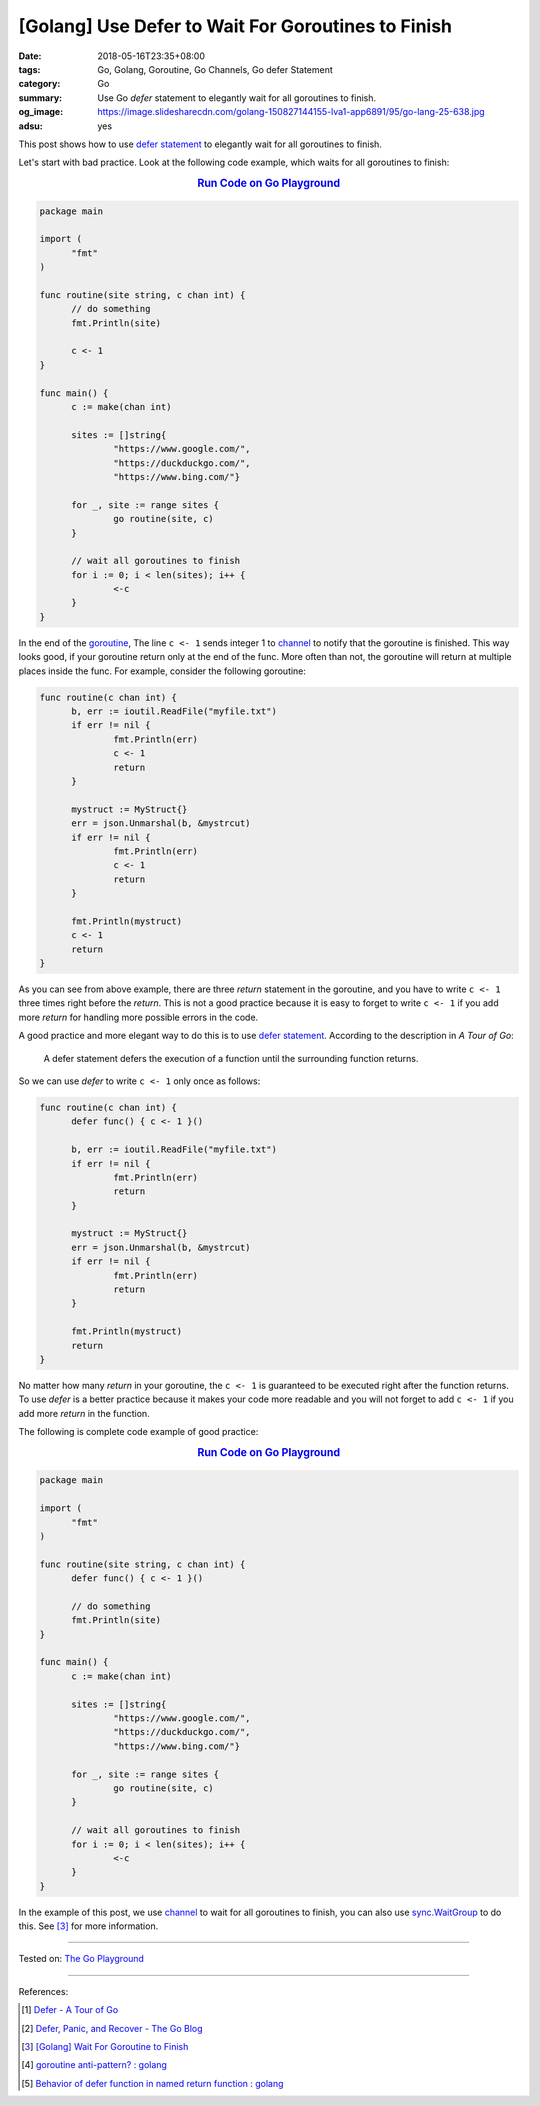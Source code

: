[Golang] Use Defer to Wait For Goroutines to Finish
###################################################

:date: 2018-05-16T23:35+08:00
:tags: Go, Golang, Goroutine, Go Channels, Go defer Statement
:category: Go
:summary: Use Go *defer* statement to elegantly wait for all goroutines to
          finish.
:og_image: https://image.slidesharecdn.com/golang-150827144155-lva1-app6891/95/go-lang-25-638.jpg
:adsu: yes


This post shows how to use `defer statement`_ to elegantly wait for all
goroutines to finish.

Let's start with bad practice. Look at the following code example, which waits
for all goroutines to finish:

.. rubric:: `Run Code on Go Playground <https://play.golang.org/p/0lDZVtmpL1e>`__
   :class: align-center

.. code-block:: go

  package main

  import (
  	"fmt"
  )

  func routine(site string, c chan int) {
  	// do something
  	fmt.Println(site)

  	c <- 1
  }

  func main() {
  	c := make(chan int)

  	sites := []string{
  		"https://www.google.com/",
  		"https://duckduckgo.com/",
  		"https://www.bing.com/"}

  	for _, site := range sites {
  		go routine(site, c)
  	}

  	// wait all goroutines to finish
  	for i := 0; i < len(sites); i++ {
  		<-c
  	}
  }

In the end of the goroutine_, The line ``c <- 1`` sends integer 1 to channel_ to
notify that the goroutine is finished. This way looks good, if your goroutine
return only at the end of the func. More often than not, the goroutine will
return at multiple places inside the func. For example, consider the following
goroutine:

.. code-block:: go

  func routine(c chan int) {
  	b, err := ioutil.ReadFile("myfile.txt")
  	if err != nil {
  		fmt.Println(err)
  		c <- 1
  		return
  	}

  	mystruct := MyStruct{}
  	err = json.Unmarshal(b, &mystrcut)
  	if err != nil {
  		fmt.Println(err)
  		c <- 1
  		return
  	}

  	fmt.Println(mystruct)
  	c <- 1
  	return
  }

As you can see from above example, there are three *return* statement in the
goroutine, and you have to write ``c <- 1`` three times right before the
*return*. This is not a good practice because it is easy to forget to write
``c <- 1`` if you add more *return* for handling more possible errors in the
code.

A good practice and more elegant way to do this is to use `defer statement`_.
According to the description in *A Tour of Go*:

  A defer statement defers the execution of a function until the surrounding
  function returns.

So we can use *defer* to write ``c <- 1`` only once as follows:

.. code-block:: go

  func routine(c chan int) {
  	defer func() { c <- 1 }()

  	b, err := ioutil.ReadFile("myfile.txt")
  	if err != nil {
  		fmt.Println(err)
  		return
  	}

  	mystruct := MyStruct{}
  	err = json.Unmarshal(b, &mystrcut)
  	if err != nil {
  		fmt.Println(err)
  		return
  	}

  	fmt.Println(mystruct)
  	return
  }

No matter how many *return* in your goroutine, the ``c <- 1`` is guaranteed to
be executed right after the function returns. To use *defer* is a better
practice because it makes your code more readable and you will not forget to add
``c <- 1`` if you add more *return* in the function.

The following is complete code example of good practice:

.. rubric:: `Run Code on Go Playground <https://play.golang.org/p/dHYMGZNbnj5>`__
   :class: align-center

.. code-block:: go

  package main

  import (
  	"fmt"
  )

  func routine(site string, c chan int) {
  	defer func() { c <- 1 }()

  	// do something
  	fmt.Println(site)
  }

  func main() {
  	c := make(chan int)

  	sites := []string{
  		"https://www.google.com/",
  		"https://duckduckgo.com/",
  		"https://www.bing.com/"}

  	for _, site := range sites {
  		go routine(site, c)
  	}

  	// wait all goroutines to finish
  	for i := 0; i < len(sites); i++ {
  		<-c
  	}
  }

In the example of this post, we use channel_ to wait for all goroutines to
finish, you can also use sync.WaitGroup_ to do this. See [3]_ for more
information.

.. adsu:: 2

----

Tested on: `The Go Playground`_

----

References:

.. [1] `Defer - A Tour of Go <https://tour.golang.org/flowcontrol/12>`_
.. [2] `Defer, Panic, and Recover - The Go Blog <https://blog.golang.org/defer-panic-and-recover>`_
.. [3] `[Golang] Wait For Goroutine to Finish <{filename}/articles/2015/03/23/go-wait-for-goroutine-to-finish%en.rst>`_
.. [4] `goroutine anti-pattern? : golang <https://old.reddit.com/r/golang/comments/9o4vh5/goroutine_antipattern/>`_
.. [5] `Behavior of defer function in named return function : golang <https://old.reddit.com/r/golang/comments/9ysxts/behavior_of_defer_function_in_named_return/>`_

.. _defer statement: https://tour.golang.org/flowcontrol/12
.. _channel: https://tour.golang.org/concurrency/2
.. _goroutine: https://tour.golang.org/concurrency/1
.. _sync.WaitGroup: https://golang.org/pkg/sync/#WaitGroup
.. _The Go Playground: https://play.golang.org/
